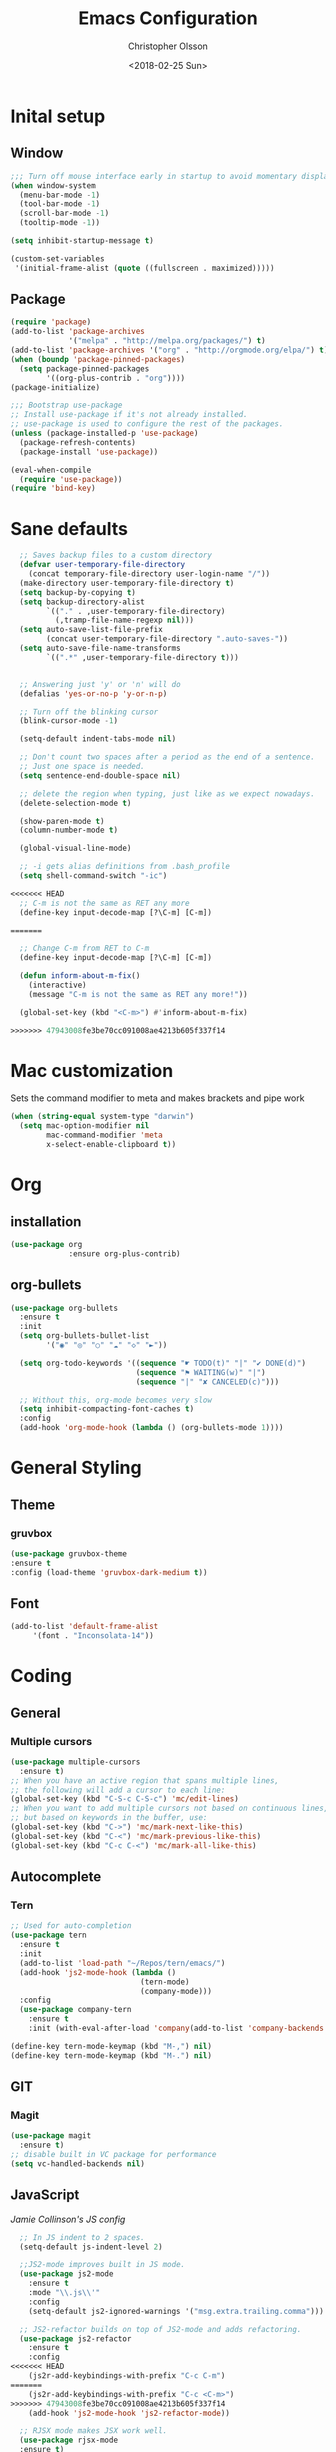 #+TITLE: Emacs Configuration
#+DATE: <2018-02-25 Sun>
#+AUTHOR: Christopher Olsson

* Inital setup
** Window
#+BEGIN_SRC emacs-lisp
;;; Turn off mouse interface early in startup to avoid momentary display
(when window-system
  (menu-bar-mode -1)
  (tool-bar-mode -1)
  (scroll-bar-mode -1)
  (tooltip-mode -1))

(setq inhibit-startup-message t)

(custom-set-variables
 '(initial-frame-alist (quote ((fullscreen . maximized)))))
#+END_SRC
** Package
#+BEGIN_SRC emacs-lisp
(require 'package)
(add-to-list 'package-archives
             '("melpa" . "http://melpa.org/packages/") t)
(add-to-list 'package-archives '("org" . "http://orgmode.org/elpa/") t)
(when (boundp 'package-pinned-packages)
  (setq package-pinned-packages
        '((org-plus-contrib . "org"))))
(package-initialize)

;;; Bootstrap use-package
;; Install use-package if it's not already installed.
;; use-package is used to configure the rest of the packages.
(unless (package-installed-p 'use-package)
  (package-refresh-contents)
  (package-install 'use-package))

(eval-when-compile
  (require 'use-package))
(require 'bind-key)
#+END_SRC

* Sane defaults
#+BEGIN_SRC emacs-lisp
  ;; Saves backup files to a custom directory
  (defvar user-temporary-file-directory
    (concat temporary-file-directory user-login-name "/"))
  (make-directory user-temporary-file-directory t)
  (setq backup-by-copying t)
  (setq backup-directory-alist
        `(("." . ,user-temporary-file-directory)
          (,tramp-file-name-regexp nil)))
  (setq auto-save-list-file-prefix
        (concat user-temporary-file-directory ".auto-saves-"))
  (setq auto-save-file-name-transforms
        `((".*" ,user-temporary-file-directory t)))


  ;; Answering just 'y' or 'n' will do
  (defalias 'yes-or-no-p 'y-or-n-p)

  ;; Turn off the blinking cursor
  (blink-cursor-mode -1)

  (setq-default indent-tabs-mode nil)

  ;; Don't count two spaces after a period as the end of a sentence.
  ;; Just one space is needed.
  (setq sentence-end-double-space nil)

  ;; delete the region when typing, just like as we expect nowadays.
  (delete-selection-mode t)

  (show-paren-mode t)
  (column-number-mode t)

  (global-visual-line-mode)

  ;; -i gets alias definitions from .bash_profile
  (setq shell-command-switch "-ic")

<<<<<<< HEAD
  ;; C-m is not the same as RET any more
  (define-key input-decode-map [?\C-m] [C-m])

=======

  ;; Change C-m from RET to C-m
  (define-key input-decode-map [?\C-m] [C-m])

  (defun inform-about-m-fix()
    (interactive)
    (message "C-m is not the same as RET any more!"))

  (global-set-key (kbd "<C-m>") #'inform-about-m-fix)

>>>>>>> 47943008fe3be70cc091008ae4213b605f337f14
#+END_SRC
* Mac customization
Sets the command modifier to meta and makes brackets and pipe work
#+BEGIN_SRC emacs-lisp
(when (string-equal system-type "darwin")
  (setq mac-option-modifier nil
        mac-command-modifier 'meta
        x-select-enable-clipboard t))
#+END_SRC

* Org
** installation
#+BEGIN_SRC emacs-lisp 
  (use-package org
               :ensure org-plus-contrib)
#+END_SRC
** org-bullets
#+BEGIN_SRC emacs-lisp
  (use-package org-bullets
    :ensure t
    :init
    (setq org-bullets-bullet-list
          '("◉" "◎" "○" "☁" "◇" "►"))

    (setq org-todo-keywords '((sequence "☛ TODO(t)" "|" "✔ DONE(d)")
                              (sequence "⚑ WAITING(w)" "|")
                              (sequence "|" "✘ CANCELED(c)")))

    ;; Without this, org-mode becomes very slow
    (setq inhibit-compacting-font-caches t)
    :config
    (add-hook 'org-mode-hook (lambda () (org-bullets-mode 1))))

#+END_SRC
* General Styling
** Theme
*** gruvbox 
    #+BEGIN_SRC emacs-lisp
      (use-package gruvbox-theme
	  :ensure t
	  :config (load-theme 'gruvbox-dark-medium t))
    #+END_SRC 
** Font
  #+BEGIN_SRC emacs-lisp
    (add-to-list 'default-frame-alist
		 '(font . "Inconsolata-14"))
  #+END_SRC
* Coding
** General
*** Multiple cursors
#+BEGIN_SRC emacs-lisp
  (use-package multiple-cursors
    :ensure t)
  ;; When you have an active region that spans multiple lines,
  ;; the following will add a cursor to each line:
  (global-set-key (kbd "C-S-c C-S-c") 'mc/edit-lines)
  ;; When you want to add multiple cursors not based on continuous lines,
  ;; but based on keywords in the buffer, use:
  (global-set-key (kbd "C->") 'mc/mark-next-like-this)
  (global-set-key (kbd "C-<") 'mc/mark-previous-like-this)
  (global-set-key (kbd "C-c C-<") 'mc/mark-all-like-this)
#+END_SRC
** Autocomplete
*** Tern
#+BEGIN_SRC emacs-lisp
  ;; Used for auto-completion
  (use-package tern
    :ensure t
    :init 
    (add-to-list 'load-path "~/Repos/tern/emacs/")
    (add-hook 'js2-mode-hook (lambda () 
                               (tern-mode)
                               (company-mode)))
    :config
    (use-package company-tern
      :ensure t
      :init (with-eval-after-load 'company(add-to-list 'company-backends 'company-tern))))

  (define-key tern-mode-keymap (kbd "M-,") nil)
  (define-key tern-mode-keymap (kbd "M-.") nil)
#+END_SRC

** GIT
*** Magit
#+BEGIN_SRC emacs-lisp
  (use-package magit
    :ensure t)
  ;; disable built in VC package for performance
  (setq vc-handled-backends nil)
#+END_SRC
** JavaScript
[[ https://jamiecollinson.com/blog/my-emacs-config/#javascript][Jamie Collinson's JS config]]
#+BEGIN_SRC emacs-lisp
  ;; In JS indent to 2 spaces. 
  (setq-default js-indent-level 2)

  ;;JS2-mode improves built in JS mode.
  (use-package js2-mode
    :ensure t
    :mode "\\.js\\'"
    :config
    (setq-default js2-ignored-warnings '("msg.extra.trailing.comma")))

  ;; JS2-refactor builds on top of JS2-mode and adds refactoring.
  (use-package js2-refactor
    :ensure t
    :config
<<<<<<< HEAD
    (js2r-add-keybindings-with-prefix "C-c C-m")
=======
    (js2r-add-keybindings-with-prefix "C-c <C-m>")
>>>>>>> 47943008fe3be70cc091008ae4213b605f337f14
    (add-hook 'js2-mode-hook 'js2-refactor-mode))

  ;; RJSX mode makes JSX work well.
  (use-package rjsx-mode
  :ensure t)
#+END_SRC
** CLisp
*** SLIME
#+BEGIN_SRC emacs-lisp
  ;;; Emacs mode for Common Lisp
  (use-package slime
    :ensure t)    
#+END_SRC
*** SBCL
#+BEGIN_SRC emacs-lisp
  ;;; SBCL – Steel Bank Common Lisp
  ;;; A high performance Common Lisp compiler
  (setq inferior-lisp-program  "sbcl.exe")

  ;; https://astraybi.wordpress.com/2015/08/02/how-to-install-slimesbclquicklisp-into-emacs/
  ;; Generated by Quicklisp - a library manager for Common Lisp compiler
  (load (expand-file-name "C:/Users/Awrath/quicklisp/slime-helper.el"))
#+END_SRC



